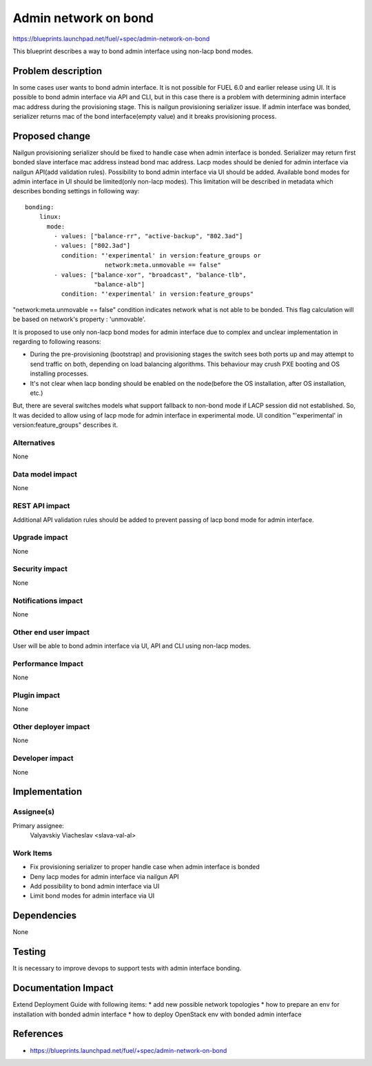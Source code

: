 ..
 This work is licensed under a Creative Commons Attribution 3.0 Unported
 License.

 http://creativecommons.org/licenses/by/3.0/legalcode

=====================
Admin network on bond
=====================

https://blueprints.launchpad.net/fuel/+spec/admin-network-on-bond

This blueprint describes a way to bond admin interface using non-lacp
bond modes.

Problem description
===================

In some cases user wants to bond admin interface. It is not possible
for FUEL 6.0 and earlier release using UI. It is possible to bond admin
interface via API and CLI, but in this case there is a problem with
determining admin interface mac address during the provisioning stage.
This is nailgun provisioning serializer issue. If admin interface was
bonded, serializer returns mac of the bond interface(empty value) and
it breaks provisioning process.

Proposed change
===============

Nailgun provisioning serializer should be fixed to handle case when
admin interface is bonded. Serializer may return first bonded slave
interface mac address instead bond mac address. Lacp modes should
be denied for admin interface via nailgun API(add validation rules).
Possibility to bond admin interface via UI should be added. Available
bond modes for admin interface in UI should be limited(only non-lacp modes).
This limitation will be described in metadata which describes bonding
settings in following way::

      bonding:
          linux:
            mode:
              - values: ["balance-rr", "active-backup", "802.3ad"]
              - values: ["802.3ad"]
                condition: "'experimental' in version:feature_groups or
                            network:meta.unmovable == false"
              - values: ["balance-xor", "broadcast", "balance-tlb",
                         "balance-alb"]
                condition: "'experimental' in version:feature_groups"

"network:meta.unmovable == false" condition indicates network what is not
able to be bonded. This flag calculation will be based on network's
property : 'unmovable'.

It is proposed to use only non-lacp bond modes for admin interface
due to complex and unclear implementation in regarding to following reasons:

* During the pre-provisioning (bootstrap) and provisioning stages the switch
  sees both ports up and may attempt to send traffic on both, depending on
  load balancing algorithms. This behaviour may crush PXE booting and OS
  installing processes.
* It's not clear when lacp bonding should be enabled on the node(before the
  OS installation, after OS installation, etc.)

But, there are several switches models what support fallback to non-bond mode
if LACP session did not established. So, It was decided to allow using of lacp
mode for admin interface in experimental mode. UI condition "'experimental' in
version:feature_groups" describes it.


Alternatives
------------

None

Data model impact
-----------------

None

REST API impact
---------------

Additional API validation rules should be added to prevent passing
of lacp bond mode for admin interface.

Upgrade impact
--------------

None

Security impact
---------------

None

Notifications impact
--------------------

None

Other end user impact
---------------------

User will be able to bond admin interface via UI, API and CLI
using non-lacp modes.

Performance Impact
------------------

None

Plugin impact
-------------

None

Other deployer impact
---------------------

None

Developer impact
----------------

None

Implementation
==============

Assignee(s)
-----------

Primary assignee:
  Valyavskiy Viacheslav <slava-val-al>

Work Items
----------

* Fix provisioning serializer to proper handle case when admin interface is
  bonded
* Deny lacp modes for admin interface via nailgun API
* Add possibility to bond admin interface via UI
* Limit bond modes for admin interface via UI


Dependencies
============

None

Testing
=======

It is necessary to improve devops to support tests
with admin interface bonding.


Documentation Impact
====================

Extend Deployment Guide with following items:
* add new possible network topologies
* how to prepare an env for installation with bonded admin interface
* how to deploy OpenStack env with bonded admin interface


References
==========

- https://blueprints.launchpad.net/fuel/+spec/admin-network-on-bond

